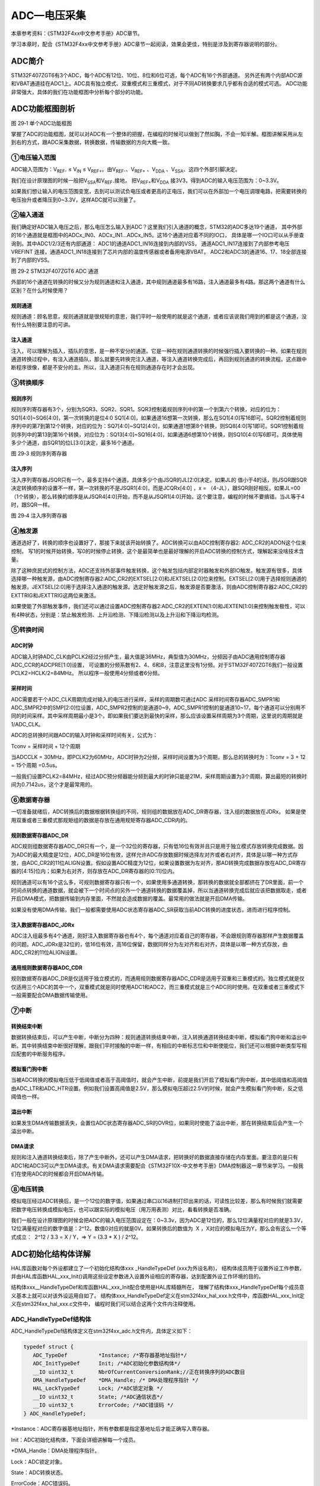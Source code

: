 ADC—电压采集
------------

本章参考资料：《STM32F4xx中文参考手册》ADC章节。

学习本章时，配合《STM32F4xx中文参考手册》ADC章节一起阅读，效果会更佳，特别是涉及到寄存器说明的部分。

ADC简介
~~~~~~~

STM32F407ZGT6有3个ADC，每个ADC有12位、10位、8位和6位可选，每个ADC有16个外部通道。
另外还有两个内部ADC源和VBAT通道挂在ADC1上。ADC具有独立模式、双重模式和三重模式，对于不同AD转换要求几乎都有合适的模式可选。
ADC功能非常强大，具体的我们在功能框图中分析每个部分的功能。

ADC功能框图剖析
~~~~~~~~~~~~~~~

.. image:: media/image2.png
   :align: center
   :alt: 图 29‑1 单个ADC功能框图
   :name: 图29_1

图 29‑1 单个ADC功能框图

掌握了ADC的功能框图，就可以对ADC有一个整体的把握，在编程的时候可以做到了然如胸，不会一知半解。框图讲解采用从左到右的方式，跟ADC采集数据，转换数据，传输数据的方向大概一致。

①电压输入范围
'''''''''''''

ADC输入范围为：V\ :sub:`REF-` ≤ V\ :sub:`IN` ≤
V\ :sub:`REF+`\ 。由V\ :sub:`REF-`\ 、V\ :sub:`REF+` 、V\ :sub:`DDA`
、V\ :sub:`SSA`\ 、这四个外部引脚决定。

我们在设计原理图的时候一般把V\ :sub:`SSA`\ 和V\ :sub:`REF-`\ 接地，
把V\ :sub:`REF+`\ 和V\ :sub:`DDA`
接3V3，得到ADC的输入电压范围为：0~3.3V。

如果我们想让输入的电压范围变宽，去到可以测试负电压或者更高的正电压，我们可以在外部加一个电压调理电路，把需要转换的电压抬升或者降压到0~3.3V，这样ADC就可以测量了。

②输入通道
'''''''''

我们确定好ADC输入电压之后，那么电压怎么输入到ADC？这里我们引入通道的概念，STM32的ADC多达19个通道，
其中外部的16个通道就是框图中的ADCx_IN0、ADCx_IN1...ADCx_IN5。这16个通道对应着不同的IO口，
具体是哪一个IO口可以从手册查询到。其中ADC1/2/3还有内部通道： ADC1的通道ADC1_IN16连接到内部的VSS，
通道ADC1_IN17连接到了内部参考电压VREFINT 连接，通道ADC1_IN18连接到了芯片内部的温度传感器或者备用电源VBAT。
ADC2和ADC3的通道16、17、18全部连接到了内部的VSS。

.. image:: media/image3.png
   :align: center
   :alt: 图 29‑2 STM32F407ZGT6 ADC 通道
   :name: 图29_2

图 29‑2 STM32F407ZGT6 ADC 通道

外部的16个通道在转换的时候又分为规则通道和注入通道，其中规则通道最多有16路，注入通道最多有4路。那这两个通道有什么区别？在什么时候使用？

规则通道
=============

规则通道：顾名思意，规则通道就是很规矩的意思，我们平时一般使用的就是这个通道，或者应该说我们用到的都是这个通道，没有什么特别要注意的可讲。

注入通道
===========

注入，可以理解为插入，插队的意思，是一种不安分的通道。它是一种在规则通道转换的时候强行插入要转换的一种。如果在规则通道转换过程中，有注入通道插队，那么就要先转换完注入通道，等注入通道转换完成后，再回到规则通道的转换流程。这点跟中断程序很像，都是不安分的主。所以，注入通道只有在规则通道存在时才会出现。

③转换顺序
'''''''''

规则序列
===========

规则序列寄存器有3个，分别为SQR3、SQR2、SQR1。SQR3控制着规则序列中的第一个到第六个转换，对应的位为：SQ1[4:0]~SQ6[4:0]，第一次转换的是位4:0
SQ1[4:0]，如果通道16想第一次转换，那么在SQ1[4:0]写16即可。SQR2控制着规则序列中的第7到第12个转换，对应的位为：SQ7[4:0]~SQ12[4:0]，如果通道1想第8个转换，则SQ8[4:0]写1即可。SQR1控制着规则序列中的第13到第16个转换，对应位为：SQ13[4:0]~SQ16[4:0]，如果通道6想第10个转换，则SQ10[4:0]写6即可。具体使用多少个通道，由SQR1的位L[3:0]决定，最多16个通道。

.. image:: media/image4.png
   :align: center
   :alt: 图 29‑3 规则序列寄存器
   :name: 图29_3

图 29‑3 规则序列寄存器

注入序列
===========

注入序列寄存器JSQR只有一个，最多支持4个通道，具体多少个由JSQR的JL[2:0]决定。如果JL的
值小于4的话，则JSQR跟SQR决定转换顺序的设置不一样，第一次转换的不是JSQR1[4:0]，而是JCQRx[4:0]
，x =
（4-JL），跟SQR刚好相反。如果JL=00（1个转换），那么转换的顺序是从JSQR4[4:0]开始，而不是从JSQR1[4:0]开始，这个要注意，编程的时候不要搞错。当JL等于4时，跟SQR一样。

.. image:: media/image5.png
   :align: center
   :alt: 图 29‑4 注入序列寄存器
   :name: 图29_4

图 29‑4 注入序列寄存器

④触发源
'''''''

通道选好了，转换的顺序也设置好了，那接下来就该开始转换了。ADC转换可以由ADC控制寄存器2: ADC_CR2的ADON这个位来控制，
写1的时候开始转换，写0的时候停止转换，这个是最简单也是最好理解的开启ADC转换的控制方式，理解起来没啥技术含量。

除了这种庶民式的控制方法，ADC还支持外部事件触发转换，这个触发包括内部定时器触发和外部IO触发。触发源有很多，具体选择哪一种触发源，由ADC控制寄存器2:ADC_CR2的EXTSEL[2:0]和JEXTSEL[2:0]位来控制。EXTSEL[2:0]用于选择规则通道的触发源，JEXTSEL[2:0]用于选择注入通道的触发源。选定好触发源之后，触发源是否要激活，则由ADC控制寄存器2:ADC_CR2的EXTTRIG和JEXTTRIG这两位来激活。

如果使能了外部触发事件，我们还可以通过设置ADC控制寄存器2:ADC_CR2的EXTEN[1:0]和JEXTEN[1:0]来控制触发极性，可以有4种状态，分别是：禁止触发检测、上升沿检测、下降沿检测以及上升沿和下降沿均检测。

⑤转换时间
'''''''''

ADC时钟
=========

ADC输入时钟ADC_CLK由PCLK2经过分频产生，最大值是36MHz，典型值为30MHz，分频因子由ADC通用控制寄存器ADC_CCR的ADCPRE[1:0]设置，
可设置的分频系数有2、4、6和8，注意这里没有1分频。对于STM32F407ZGT6我们一般设置PCLK2=HCLK/2=84MHz。
所以程序一般使用4分频或者6分频。

采样时间
==========

ADC需要若干个ADC_CLK周期完成对输入的电压进行采样，采样的周期数可通过ADC
采样时间寄存器ADC_SMPR1和ADC_SMPR2中的SMP[2:0]位设置，ADC_SMPR2控制的是通道0~9，ADC_SMPR1控制的是通道10~17。每个通道可以分别用不同的时间采样。其中采样周期最小是3个，即如果我们要达到最快的采样，那么应该设置采样周期为3个周期，这里说的周期就是1/ADC_CLK。

ADC的总转换时间跟ADC的输入时钟和采样时间有关，公式为：

Tconv = 采样时间 + 12个周期

当ADCCLK =
30MHz，即PCLK2为60MHz，ADC时钟为2分频，采样时间设置为3个周期，那么总的转换时为：Tconv
= 3 + 12 = 15个周期 =0.5us。

一般我们设置PCLK2=84MHz，经过ADC预分频器能分频到最大的时钟只能是21M，采样周期设置为3个周期，算出最短的转换时间为0.7142us，这个才是最常用的。

⑥数据寄存器
'''''''''''

一切准备就绪后，ADC转换后的数据根据转换组的不同，规则组的数据放在ADC_DR寄存器，注入组的数据放在JDRx。
如果是使用双重或者三重模式那规矩组的数据是存放在通用规矩寄存器ADC_CDR内的。

规则数据寄存器ADC_DR
======================

ADC规则组数据寄存器ADC_DR只有一个，是一个32位的寄存器，只有低16位有效并且只是用于独立模式存放转换完成数据。因为ADC的最大精度是12位，ADC_DR是16位有效，这样允许ADC存放数据时候选择左对齐或者右对齐，具体是以哪一种方式存放，由ADC_CR2的11位ALIGN设置。假如设置ADC精度为12位，如果设置数据为左对齐，那AD转换完成数据存放在ADC_DR寄存器的[4:15]位内；如果为右对齐，则存放在ADC_DR寄存器的[0:11]位内。

规则通道可以有16个这么多，可规则数据寄存器只有一个，如果使用多通道转换，那转换的数据就全部都挤在了DR里面，前一个时间点转换的通道数据，就会被下一个时间点的另外一个通道转换的数据覆盖掉，所以当通道转换完成后就应该把数据取走，或者开启DMA模式，把数据传输到内存里面，不然就会造成数据的覆盖。最常用的做法就是开启DMA传输。

如果没有使用DMA传输，我们一般都需要使用ADC状态寄存器ADC_SR获取当前ADC转换的进度状态，进而进行程序控制。

注入数据寄存器ADC_JDRx
======================

ADC注入组最多有4个通道，刚好注入数据寄存器也有4个，每个通道对应着自己的寄存器，不会跟规则寄存器那样产生数据覆盖的问题。ADC_JDRx是32位的，低16位有效，高16位保留，数据同样分为左对齐和右对齐，具体是以哪一种方式存放，由ADC_CR2的11位ALIGN设置。

通用规则数据寄存器ADC_CDR
=========================

规则数据寄存器ADC_DR是仅适用于独立模式的，而通用规则数据寄存器ADC_CDR是适用于双重和三重模式的。独立模式就是仅仅适用三个ADC的其中一个，双重模式就是同时使用ADC1和ADC2，而三重模式就是三个ADC同时使用。在双重或者三重模式下一般需要配合DMA数据传输使用。

⑦中断
'''''

转换结束中断
======================

数据转换结束后，可以产生中断，中断分为四种：规则通道转换结束中断，注入转换通道转换结束中断，模拟看门狗中断和溢出中断。其中转换结束中断很好理解，跟我们平时接触的中断一样，有相应的中断标志位和中断使能位，我们还可以根据中断类型写相应配套的中断服务程序。

模拟看门狗中断
===================

当被ADC转换的模拟电压低于低阈值或者高于高阈值时，就会产生中断，前提是我们开启了模拟看门狗中断，其中低阈值和高阈值由ADC_LTR和ADC_HTR设置。例如我们设置高阈值是2.5V，那么模拟电压超过2.5V的时候，就会产生模拟看门狗中断，反之低阈值也一样。

溢出中断
===================

如果发生DMA传输数据丢失，会置位ADC状态寄存器ADC_SR的OVR位，如果同时使能了溢出中断，那在转换结束后会产生一个溢出中断。

DMA请求
===================

规则和注入通道转换结束后，除了产生中断外，还可以产生DMA请求，把转换好的数据直接存储在内存里面。要注意的是只有ADC1和ADC3可以产生DMA请求。有关DMA请求需要配合《STM32F10X-中文参考手册》DMA控制器这一章节来学习。一般我们在使用ADC的时候都会开启DMA传输。

⑧电压转换
'''''''''

模拟电压经过ADC转换后，是一个12位的数字值，如果通过串口以16进制打印出来的话，可读性比较差，那么有时候我们就需要把数字电压转换成模拟电压，也可以跟实际的模拟电压（用万用表测）对比，看看转换是否准确。

我们一般在设计原理图的时候会把ADC的输入电压范围设定在：0~3.3v，因为ADC是12位的，那么12位满量程对应的就是3.3V，12位满量程对应的数字值是：2^12。数值0对应的就是0V。如果转换后的数值为  X
，X对应的模拟电压为Y，那么会有这么一个等式成立：  2^12 / 3.3 = X / Y，=>
Y = (3.3 \* X ) / 2^12。

ADC初始化结构体详解
~~~~~~~~~~~~~~~~~~~

HAL库函数对每个外设都建立了一个初始化结构体xxx _HandleTypeDef (xxx为外设名称)，
结构体成员用于设置外设工作参数，并由HAL库函数HAL_xxx_Init()调用这些设定参数进入设置外设相应的寄存器，达到配置外设工作环境的目的。

结构体xxx__HandleTypeDef和库函数HAL_xxx_Init配合使用是HAL库精髓所在，
理解了结构体xxx_HandleTypeDef每个成员意义基本上就可以对该外设运用自如了。
结构体xxx_HandleTypeDef定义在stm32f4xx_hal_xxx.h文件中，库函数HAL_xxx_Init定义在stm32f4xx_hal_xxx.c文件中，
编程时我们可以结合这两个文件内注释使用。

ADC_HandleTypeDef结构体
''''''''''''''''''''''''

ADC_HandleTypeDef结构体定义在stm32f4xx_adc.h文件内，具体定义如下：

.. code-block:: c

   typedef struct {
      ADC_TypeDef          *Instance; /*寄存器基地址指针*/
      ADC_InitTypeDef      Init; /*ADC初始化参数结构体*/
      __IO uint32_t        NbrOfCurrentConversionRank;//正在转换序列的ADC数目
      DMA_HandleTypeDef    *DMA_Handle; /* DMA处理程序指针 */
      HAL_LockTypeDef      Lock; /*ADC锁定对象 */
      __IO uint32_t        State; /*ADC通信状态*/
      __IO uint32_t        ErrorCode; /*ADC错误码 */
   } ADC_HandleTypeDef;

\*Instance：ADC寄存器基地址指针，所有参数都是指定基地址后才能正确写入寄存器。

Init：ADC初始化结构体，下面会详细讲解每一个成员。

\*DMA_Handle：DMA处理程序指针。

Lock：ADC锁定对象。

State：ADC转换状态。

ErrorCode：ADC错误码。

ADC_InitTypeDef结构体
''''''''''''''''''''''''

ADC_InitTypeDef初始化结构体被ADC_HandleTypeDef结构体引用。

ADC_InitTypeDef结构体定义在stm32f4xx_hal_adc.h文件内，具体定义如下：

.. code-block:: c

   typedef struct {
      uint32_t ClockPrescaler;        /*ADC时钟分频系数 */
      uint32_t Resolution;            /*ADC分辨率选择 */
      uint32_t DataAlign;             /*输出数据对齐方式 */
      uint32_t ScanConvMode;          /*扫描转换模式 */
      uint32_t EOCSelection;          /*转换结束标志使用轮询或者中断*/
      uint32_t ContinuousConvMode;    /*连续转换模式 */
      uint32_t NbrOfConversion;       /*规格转换序列数目 */
      uint32_t DiscontinuousConvMode; /*不连续采样模式 */
      uint32_t NbrOfDiscConversion;   /*不连续采样通道 */
      uint32_t ExternalTrigConv;      /*外部事件触发选择 */
      uint32_t ExternalTrigConvEdge;  /*外部事件触发极性 */
      uint32_t DMAContinuousRequests; /*DMA连续请求转换 */
   } ADC_InitTypeDef;

ADC_Prescaler：ADC时钟分频系数选择，ADC时钟是有PCLK2分频而来，分频系数决定ADC时钟频率，可选的分频系数为2、4、6和8。ADC最大时钟配置为36MHz。

ADC_Resolution：配置ADC的分辨率，可选的分辨率有12位、10位、8位和6位。分辨率越高，AD转换数据精度越高，转换时间也越长；分辨率越低，AD转换数据精度越低，转换时间也越短。

ADC_DataAlign：转换结果数据对齐模式，可选右对齐ADC_DataAlign_Right或者左对齐ADC_DataAlign_Left。一般我们选择右对齐模式。

ScanConvMode：可选参数为ENABLE和DISABLE，配置是否使用扫描。如果是单通道AD转换使用DISABLE，如果是多通道AD转换使用ENABLE。

EOCSelection：可选参数为ENABLE和DISABLE，指定通过轮询和中断来使用EOC（转换结束）标志进行转换。

ContinuousConvMode：可选参数为ENABLE和DISABLE，配置是启动自动连续转换还是单次转换。使用ENABLE配置为使能自动连续转换；使用DISABLE配置为单次转换，转换一次后停止需要手动控制才重新启动转换。

NbrOfConversion：AD规则转换通道数目。

DiscontinuousConvMode：不连续采样模式。一般为禁止模式。

NbrOfDiscConversion：ADC不连续转换通道数目。

ExternalTrigConv：外部触发选择，图29_1_ 中列举了很多外部触发条件，可根据项目需求配置触发来源。实际上，我们一般使用软件自动触发。

ExternalTrigConvEdge：外部触发极性选择，如果使用外部触发，可以选择触发的极性，可选有禁止触发检测、上升沿触发检测、下降沿触发检测以及上升沿和下降沿均可触发检测。

DMAContinuousRequests：DMA请求连续转换，开启DMA传输时用到。

ADC_ChannelConfTypeDef结构体
'''''''''''''''''''''''''''''

ADC_ChannelConfTypeDef结构体定义在stm32f4xx_adc.h文件内，具体定义如下：

.. code-block:: c

   typedef struct {
         uint32_t  	Channel;       	/*ADC转换通道*/
      uint32_t		Rank;		/*ADC序列数目*/
      uint32_t		SamplingTime;    /*ADC采样时间*/
      uint32_t		Offset; 		/*预留未用到，设为0即可*/
   } ADC_HandleTypeDef;

Channel：ADC转换通道。

Rank：ADC序列数目

SamplingTime：ADC采样时间。

独立模式单通道采集实验
~~~~~~~~~~~~~~~~~~~~~~

STM32的ADC功能繁多，我们设计三个实验尽量完整的展示ADC的功能。首先是比较基础实用的单通道采集，实现开发板上电位器电压的采集，并通过串口打印至PC端串口调试助手。单通道采集适用AD转换完成中断，在中断服务函数中读取数据，不使用DMA传输，在多通道采集时才使用DMA传输。

硬件设计
'''''''''''''''

开发板板载一个贴片滑动变阻器，电路设计见 图29_5_。

.. image:: media/image6.png
   :align: center
   :alt: 图 29‑5 开发板电位器部分原理图
   :name: 图29_5

图 29‑5 开发板电位器部分原理图

贴片滑动变阻器的动触点通过连接至STM32芯片的ADC通道引脚。当我们旋转滑动变阻器调节旋钮时，其动触点电压也会随之改变，电压变化范围为0~3.3V，亦是开发板默认的ADC电压采集范围。

软件设计
'''''''''''''

这里只讲解核心的部分代码，有些变量的设置，头文件的包含等并没有涉及到，完整的代码请参考本章配套的工程。

我们编写两个ADC驱动文件，bsp_adc.h 和
bsp_adc.c，用来存放ADC所用IO引脚的初始化函数以及ADC配置相关函数。

编程要点
===============

1) 初始ADC用到的GPIO；

2) 设置ADC的工作参数并初始化；

3) 设置ADC工作时钟；

4) 设置ADC转换通道顺序及采样时间；

5) 配置使能ADC转换完成中断，在中断内读取转换完数据；

6) 使能ADC；

7) 使能软件触发ADC转换。

ADC转换结果数据使用中断方式读取，这里没有使用DMA进行数据传输。

代码分析
===========

ADC宏定义
....................

代码清单 29‑1 ADC宏定义

.. code-block:: c

   //ADC GPIO 宏定义
   #define RHEOSTAT_ADC_GPIO_PORT              GPIOB
   #define RHEOSTAT_ADC_GPIO_PIN               GPIO_PIN_0
   #define RHEOSTAT_ADC_GPIO_CLK_ENABLE()      __GPIOB_CLK_ENABLE()
   //ADC 序号宏定义
   #define RHEOSTAT_ADC                        ADC1
   #define RHEOSTAT_ADC_CLK_ENABLE()           __ADC1_CLK_ENABLE()
   #define RHEOSTAT_ADC_CHANNEL                ADC_CHANNEL_8
   //ADC DR寄存器宏定义，ADC转换后的数字值则存放在这里
   #define RHEOSTAT_ADC_DR_ADDR                ((uint32_t)ADC1+0x4c)

使用宏定义引脚信息方便硬件电路改动时程序移植。

ADC GPIO初始化函数
.....................

.. code-block:: c
   :caption: 代码清单 29‑2 ADC GPIO初始化
   :name: 代码清单29_2

   static void Rheostat_ADC_GPIO_Config(void)
   {
      GPIO_InitTypeDef GPIO_InitStructure;
      // 使能 GPIO 时钟
      RHEOSTAT_ADC_GPIO_CLK_ENABLE();
      // 配置 IO
      GPIO_InitStructure.Pin = RHEOSTAT_ADC_GPIO_PIN;
      GPIO_InitStructure.Mode = GPIO_MODE_ANALOG;
      GPIO_InitStructure.Pull = GPIO_NOPULL ; //不上拉不下拉
      HAL_GPIO_Init(RHEOSTAT_ADC_GPIO_PORT, &GPIO_InitStructure);
   }

使用到GPIO时候都必须开启对应的GPIO时钟，GPIO用于AD转换功能必须配置为模拟输入模式。

配置ADC工作模式
.................

.. code-block:: c
   :caption: 代码清单 29‑3 ADC工作模式配置
   :name: 代码清单29_3

   static void Rheostat_ADC_Mode_Config(void)
   {
      // 开启ADC时钟
      RHEOSTAT_ADC_CLK_ENABLE();
      // -------------------ADC Init 结构体 参数 初始化-----------------------
      // ADC1
      ADC_Handle.Instance = RHEOSTAT_ADC;
      // 时钟为fpclk 4分频
      ADC_Handle.Init.ClockPrescaler = ADC_CLOCKPRESCALER_PCLK_DIV4;
      // ADC 分辨率
      ADC_Handle.Init.Resolution = ADC_RESOLUTION_12B;
      // 禁止扫描模式，多通道采集才需要
      ADC_Handle.Init.ScanConvMode = DISABLE;
      // 连续转换
      ADC_Handle.Init.ContinuousConvMode = ENABLE;
      // 非连续转换
      ADC_Handle.Init.DiscontinuousConvMode = DISABLE;
      // 非连续转换个数
      ADC_Handle.Init.NbrOfDiscConversion   = 0;
      //禁止外部边沿触发
      ADC_Handle.Init.ExternalTrigConvEdge = ADC_EXTERNALTRIGCONVEDGE_NONE;
      //使用软件触发，外部触发不用配置，注释掉即可
      //ADC_Handle.Init.ExternalTrigConv      = ADC_EXTERNALTRIGCONV_T1_CC1;
      //数据右对齐
      ADC_Handle.Init.DataAlign = ADC_DATAALIGN_RIGHT;
      //转换通道 1个
      ADC_Handle.Init.NbrOfConversion = 1;
      //使能连续转换请求
      ADC_Handle.Init.DMAContinuousRequests = ENABLE;
      //转换完成标志
      ADC_Handle.Init.EOCSelection          = DISABLE;
      // 初始化ADC
      HAL_ADC_Init(&ADC_Handle);
      //-------------------------------------------------------------------
      ADC_Config.Channel      = RHEOSTAT_ADC_CHANNEL;
      ADC_Config.Rank         = 1;
      // 采样时间间隔
      ADC_Config.SamplingTime = ADC_SAMPLETIME_56CYCLES;
      ADC_Config.Offset       = 0;
      // 配置 ADC 通道转换顺序为1，第一个转换，采样时间为3个时钟周期
      HAL_ADC_ConfigChannel(&ADC_Handle, &ADC_Config);
      HAL_ADC_Start_IT(&ADC_Handle);
   }

首先，使用ADC_HandleTypeDef和ADC_ChannelConfTypeDef结构体分别定义一个ADC初始化和ADC通道配置变量，这两个结构体我们之前已经有详细讲解。

我们调用RHEOSTAT_ADC_CLK_ENABLE()开启ADC时钟。

接下来我们使用ADC_HandleTypeDef结构体变量ADC_Handle来配置ADC的寄存器基地址指针、分频系数为4、ADC1为12位分辨率、单通道采集不需要扫描、启动连续转换、使用内部软件触发无需外部触发事件、使用右对齐数据格式、转换通道为1，并调用HAL_ADC_Init函数完成ADC1工作环境配置。

使用ADC_ChannelConfTypeDef结构体变量ADC_Config来配置ADC的通道、转换顺序，可选为1到16；采样周期选择，采样周期越短，ADC转换数据输出周期就越短但数据精度也越低，采样周期越长，ADC转换数据输出周期就越长同时数据精度越高。PC3对应ADC通道ADC_Channel_13，这里我们选择ADC_SampleTime_56Cycles即56周期的采样时间，调用HAL_ADC_ConfigChannel函数完成ADC1的配置。

利用ADC转换完成中断可以非常方便的保证我们读取到的数据是转换完成后的数据而不用担心该数据可能是ADC正在转换时“不稳定”的数据。我们使用HAL_ADC_Start_IT函数使能ADC转换完成中断，并在中断服务函数中读取转换结果数据。

ADC中断配置
.................

.. code-block:: c
   :caption: 代码清单 29‑4 ADC中断配置
   :name: 代码清单29_4

   // 配置中断优先级
   static void Rheostat_ADC_NVIC_Config(void)
   {
      HAL_NVIC_SetPriority(Rheostat_ADC_IRQ, 0, 0);
      HAL_NVIC_EnableIRQ(Rheostat_ADC_IRQ);
   }

在Rheostat_ADC_NVIC_Config函数中我们配置了ADC转换完成中断的优先级分组和优先级配置。

ADC中断服务函数
.................

.. code-block:: c
   :caption: 代码清单 29‑5 ADC中断服务函数
   :name: 代码清单29_5

   void ADC_IRQHandler(void)
   {
      HAL_ADC_IRQHandler(&ADC_Handle);
   }
   /**
   * @brief  转换完成中断回调函数（非阻塞模式）
   * @param  AdcHandle : ADC句柄
   * @retval 无
   */
   void HAL_ADC_ConvCpltCallback(ADC_HandleTypeDef* AdcHandle)
   {
      /* 获取结果 */
      ADC_ConvertedValue = HAL_ADC_GetValue(AdcHandle);
   }

中断服务函数一般定义在stm32f4xx_it.c文件内，HAL_ADC_IRQHandler是HAL中自带的一个中断服务函数，他处理过程中会指向一个回调函数给我们去添加用户代码，这里我们使用HAL_ADC_ConvCpltCallback转换完成中断，在ADC转换完成后就会进入中断服务函数，在进入回调函数，我们在回调函数内直接读取ADC转换结果保存在变量ADC_ConvertedValue(在main.c中定义)中。

ADC_GetConversionValue函数是获取ADC转换结果值的库函数，只有一个形参为ADC句柄，该函数还返回一个16位的ADC转换结果值。

主函数
..........

.. code-block:: c
   :caption: 代码清单 29‑6 主函数
   :name: 代码清单29_6

   /**
   * @brief  主函数
   * @param  无
   * @retval 无
   */
   int main(void)
   {
      /* 配置系统时钟为180 MHz */
      SystemClock_Config();
      /* 初始化USART1 配置模式为 115200 8-N-1 */
      UARTx_Config();
      Rheostat_Init();
      while (1) {
         ADC_Vol =(float)ADC_ConvertedValue/4096*(float)3.3;//读取转换的AD值
         printf("\r\n The current AD value = 0x%04X \r\n", ADC_ConvertedValue);
         printf("\r\n The current AD value = %f V \r\n",ADC_Vol);
         Delay(0x8fffff);
   }

主函数先调用USARTx_Config函数配置调试串口相关参数，函数定义在bsp_debug_usart.c文件中。

接下来调用Rheostat _Init函数进行ADC初始化配置并启动ADC。Rheostat
_Init函数是定义在bsp_adc.c文件中，它只是简单的分别调用Rheostat_ADC_GPIO_Config
()、Rheostat_ADC_Mode_Config ()和Rheostat_ADC_NVIC_Config()。

Delay函数只是一个简单的延时函数。

在ADC中断服务函数中我们把AD转换结果保存在变量ADC_ConvertedValue中，根据我们之前的分析可以非常清楚的计算出对应的电位器动触点的电压值。

最后就是把相关数据打印至串口调试助手.

下载验证
=============

用USB线连接开发板的“USB转串口”接口跟电脑，在电脑端打开串口调试助手，把编译好的程序下载到开发板。在串口调试助手可看到不断有数据从开发板传输过来，此时我们旋转电位器改变其电阻值，那么对应的数据也会有变化。

独立模式多通道采集实验
~~~~~~~~~~~~~~~~~~~~~~

硬件设计
'''''''''''

开发板已通过排针接口把部分ADC通道引脚引出，我们可以根据需要选择使用。
实际使用时候必须注意保存ADC引脚是单独使用的，不可能与其他模块电路共用同一引脚。

软件设计
'''''''''''

这里只讲解核心的部分代码，有些变量的设置，头文件的包含等并没有涉及到，完整的代码请参考本章配套的工程。

跟单通道例程一样，我们编写两个ADC驱动文件，bsp_adc.h 和 bsp_adc.c，用来存放ADC所用IO引脚的初始化函数以及ADC配置相关函数，
实际上这两个文件跟单通道实验的文件是非常相似的。

编程要点
============

1)初始化配置ADC目标引脚为模拟输入模式；

2)使能ADC时钟和DMA时钟；

3)配置DMA从ADC规矩数据寄存器传输数据到我们指定的存储区；

4)配置通用ADC为独立模式，采样4分频；

5)设置ADC为12位分辨率，启动扫描，连续转换，不需要外部触发；

6)设置ADC转换通道顺序及采样时间；

7)使能DMA请求，DMA在AD转换完自动传输数据到指定的存储区；

8)启动ADC转换；

9)使能软件触发ADC转换。

ADC转换结果数据使用DMA方式传输至指定的存储区，这样取代单通道实验使用中断服务的读取方法。实际上，多通道ADC采集一般使用DMA数据传输方式更加高效方便。

代码分析
=============

.. _adc宏定义-1:

ADC宏定义
...............

.. code-block:: c
   :caption: 代码清单 29‑7 多通道ADC相关宏定义
   :name: 代码清单29_7

   #define RHEOSTAT_NOFCHANEL      3

   /*=====================通道1 IO======================*/
   // PC3 通过调帽接电位器
   // ADC IO宏定义
   #define RHEOSTAT_ADC_GPIO_PORT1             GPIOB
   #define RHEOSTAT_ADC_GPIO_PIN1              GPIO_PIN_0
   #define RHEOSTAT_ADC_GPIO_CLK1_ENABLE()     __GPIOB_CLK_ENABLE()
   #define RHEOSTAT_ADC_CHANNEL1               ADC_CHANNEL_8
   /*=====================通道2 IO ======================*/
   // PA4 通过调帽接光敏电阻
   // ADC IO宏定义
   #define RHEOSTAT_ADC_GPIO_PORT2             GPIOB
   #define RHEOSTAT_ADC_GPIO_PIN2              GPIO_PIN_1
   #define RHEOSTAT_ADC_GPIO_CLK2_ENABLE()     __GPIOB_CLK_ENABLE()
   #define RHEOSTAT_ADC_CHANNEL2               ADC_CHANNEL_9
   /*=====================通道3 IO ======================*/
   // PA6 悬空，可用杜邦线接3V3或者GND来实验
   // ADC IO宏定义
   #define RHEOSTAT_ADC_GPIO_PORT3             GPIOA
   #define RHEOSTAT_ADC_GPIO_PIN3              GPIO_PIN_6
   #define RHEOSTAT_ADC_GPIO_CLK3_ENABLE()     __GPIOA_CLK_ENABLE()
   #define RHEOSTAT_ADC_CHANNEL3               ADC_CHANNEL_6

   // ADC 序号宏定义
   #define RHEOSTAT_ADC                        ADC1
   #define RHEOSTAT_ADC_CLK_ENABLE()           __ADC1_CLK_ENABLE()

   // ADC DR寄存器宏定义，ADC转换后的数字值则存放在这里
   #define RHEOSTAT_ADC_DR_ADDR                ((uint32_t)ADC1+0x4c)

   // ADC DMA 通道宏定义，这里我们使用DMA传输
   #define RHEOSTAT_ADC_DMA_CLK_ENABLE()       __DMA2_CLK_ENABLE()
   #define RHEOSTAT_ADC_DMA_CHANNEL            DMA_CHANNEL_0
   #define RHEOSTAT_ADC_DMA_STREAM             DMA2_Stream0

定义多个通道进行多通道ADC实验，并且定义DMA相关配置。

ADC GPIO初始化函数
..............................

.. code-block:: c
   :caption: 代码清单 29‑8 ADC GPIO初始化
   :name: 代码清单29_8

   static void Rheostat_ADC_GPIO_Config(void)
   {
      GPIO_InitTypeDef GPIO_InitStructure;
      /*=====================通道1======================*/
      // 使能 GPIO 时钟
      RHEOSTAT_ADC_GPIO_CLK1_ENABLE();
      // 配置 IO
      GPIO_InitStructure.Pin = RHEOSTAT_ADC_GPIO_PIN1;
      GPIO_InitStructure.Mode = GPIO_MODE_ANALOG;
      GPIO_InitStructure.Pull = GPIO_NOPULL ; //不上拉不下拉
      HAL_GPIO_Init(RHEOSTAT_ADC_GPIO_PORT1, &GPIO_InitStructure);
      /*=====================通道2======================*/
      // 使能 GPIO 时钟
      RHEOSTAT_ADC_GPIO_CLK2_ENABLE();
      // 配置 IO
      GPIO_InitStructure.Pin = RHEOSTAT_ADC_GPIO_PIN2;
      GPIO_InitStructure.Mode = GPIO_MODE_ANALOG;
      GPIO_InitStructure.Pull = GPIO_NOPULL ; //不上拉不下拉
      HAL_GPIO_Init(RHEOSTAT_ADC_GPIO_PORT2, &GPIO_InitStructure);
      /*=====================通道3======================*/
      // 使能 GPIO 时钟
      RHEOSTAT_ADC_GPIO_CLK3_ENABLE();
      // 配置 IO
      GPIO_InitStructure.Pin = RHEOSTAT_ADC_GPIO_PIN3;
      GPIO_InitStructure.Mode = GPIO_MODE_ANALOG;
      GPIO_InitStructure.Pull = GPIO_NOPULL ; //不上拉不下拉
      HAL_GPIO_Init(RHEOSTAT_ADC_GPIO_PORT3, &GPIO_InitStructure);
   }

使用到GPIO时候都必须开启对应的GPIO时钟，GPIO用于AD转换功能必须配置为模拟输入模式。

配置ADC工作模式
.................

.. code-block:: c
   :caption: 代码清单 29‑9 ADC工作模式配置
   :name: 代码清单29_9

   static void Rheostat_ADC_Mode_Config(void)
   {
      // ------------------DMA Init 结构体参数 初始化-------------------------
      // ADC1使用DMA2，数据流0，通道0，这个是手册固定死的
      // 开启DMA时钟
      RHEOSTAT_ADC_DMA_CLK_ENABLE();
      // 数据传输通道
      DMA_Init_Handle.Instance = RHEOSTAT_ADC_DMA_STREAM;
      // 数据传输方向为外设到存储器
      DMA_Init_Handle.Init.Direction = DMA_PERIPH_TO_MEMORY;
      // 外设寄存器只有一个，地址不用递增
      DMA_Init_Handle.Init.PeriphInc = DMA_PINC_DISABLE;
      // 存储器地址固定
      DMA_Init_Handle.Init.MemInc = DMA_MINC_ENABLE;
      // // 外设数据大小为半字，即两个字节
      DMA_Init_Handle.Init.PeriphDataAlignment = DMA_PDATAALIGN_HALFWORD;
      //  存储器数据大小也为半字，跟外设数据大小相同
      DMA_Init_Handle.Init.MemDataAlignment = DMA_MDATAALIGN_HALFWORD;
      // 循环传输模式
      DMA_Init_Handle.Init.Mode = DMA_CIRCULAR;
      // DMA 传输通道优先级为高，当使用一个DMA通道时，优先级设置不影响
      DMA_Init_Handle.Init.Priority = DMA_PRIORITY_HIGH;
      // 禁止DMA FIFO ，使用直连模式
      DMA_Init_Handle.Init.FIFOMode = DMA_FIFOMODE_DISABLE;
      // FIFO 大小，FIFO模式禁止时，这个不用配置
      DMA_Init_Handle.Init.FIFOThreshold = DMA_FIFO_THRESHOLD_HALFFULL;
      DMA_Init_Handle.Init.MemBurst = DMA_MBURST_SINGLE;
      DMA_Init_Handle.Init.PeriphBurst = DMA_PBURST_SINGLE;
      // 选择 DMA 通道，通道存在于流中
      DMA_Init_Handle.Init.Channel = RHEOSTAT_ADC_DMA_CHANNEL;
      //初始化DMA流，流相当于一个大的管道，管道里面有很多通道
      HAL_DMA_Init(&DMA_Init_Handle);
      HAL_DMA_Start (&DMA_Init_Handle,RHEOSTAT_ADC_DR_ADDR,
      (uint32_t)&ADC_ConvertedValue,RHEOSTAT_NOFCHANEL);
      // 开启ADC时钟
      RHEOSTAT_ADC_CLK_ENABLE();
      // -------------------ADC Init 结构体 参数 初始化-----------------------
      // ADC1
      ADC_Handle.Instance = RHEOSTAT_ADC;
      // 时钟为fpclk 4分频
      ADC_Handle.Init.ClockPrescaler = ADC_CLOCKPRESCALER_PCLK_DIV4;
      // ADC 分辨率
      ADC_Handle.Init.Resolution = ADC_RESOLUTION_12B;
      // 扫描模式，多通道采集才需要
      ADC_Handle.Init.ScanConvMode = ENABLE;
      // 连续转换
      ADC_Handle.Init.ContinuousConvMode = ENABLE;
      // 非连续转换
      ADC_Handle.Init.DiscontinuousConvMode = DISABLE;
      // 非连续转换个数
      ADC_Handle.Init.NbrOfDiscConversion   = 0;
      //禁止外部边沿触发
      ADC_Handle.Init.ExternalTrigConvEdge = ADC_EXTERNALTRIGCONVEDGE_NONE;
      //使用软件触发，外部触发不用配置，注释掉即可
      //ADC_Handle.Init.ExternalTrigConv      = ADC_EXTERNALTRIGCONV_T1_CC1;
      //数据右对齐
      ADC_Handle.Init.DataAlign = ADC_DATAALIGN_RIGHT;
      //转换通道个数
      ADC_Handle.Init.NbrOfConversion = RHEOSTAT_NOFCHANEL;
      //使能连续转换请求
      ADC_Handle.Init.DMAContinuousRequests = ENABLE;
      //转换完成标志
      ADC_Handle.Init.EOCSelection          = DISABLE;
      // 初始化ADC
      HAL_ADC_Init(&ADC_Handle);
      //-------------------------------------------------------------------
      // 配置 ADC 通道1转换顺序为1，第一个转换，采样时间为3个时钟周期
      ADC_Config.Channel      = RHEOSTAT_ADC_CHANNEL1;
      ADC_Config.Rank         = 1;
      ADC_Config.SamplingTime = ADC_SAMPLETIME_3CYCLES;// 采样时间间隔
      ADC_Config.Offset       = 0;
      HAL_ADC_ConfigChannel(&ADC_Handle, &ADC_Config);
      // 配置 ADC 通道2转换顺序为2，第二个转换，采样时间为3个时钟周期
      ADC_Config.Channel      = RHEOSTAT_ADC_CHANNEL2;
      ADC_Config.Rank         = 2;
      ADC_Config.SamplingTime = ADC_SAMPLETIME_3CYCLES; // 采样时间间隔
      ADC_Config.Offset       = 0;
      HAL_ADC_ConfigChannel(&ADC_Handle, &ADC_Config);
      // 配置 ADC 通道3转换顺序为3，第三个转换，采样时间为3个时钟周期
      ADC_Config.Channel      = RHEOSTAT_ADC_CHANNEL3;
      ADC_Config.Rank         = 3;
      ADC_Config.SamplingTime = ADC_SAMPLETIME_3CYCLES;// 采样时间间隔
      ADC_Config.Offset       = 0;
      HAL_ADC_ConfigChannel(&ADC_Handle, &ADC_Config);
      HAL_ADC_Start_DMA(&ADC_Handle, (uint32_t*)&ADC_ConvertedValue,1);
   }

首先，我们使用了DMA_HandleTypeDef定义了一个DMA初始化类型变量，该结构体内容我们在DMA篇已经做了非常详细的讲解；另外还使用ADC_HandleTypeDef和ADC_ChannelConfTypeDef结构体分别定义一个ADC初始化和ADC通道配置变量，这两个结构体我们之前已经有详细讲解。

调用RHEOSTAT_ADC_DMA_CLK_ENABLE()和RHEOSTAT_ADC_CLK_ENABLE()函数开启ADC时钟以及开启DMA时钟。

我们需要对DMA进行必要的配置。首先设置外设基地址就是ADC的规则数据寄存器地址；存储器的地址就是我们指定的数据存储区空间，ADC_ConvertedValue是我们定义的一个全局数组名，它是一个无符号16位含有4个元素的整数数组；ADC规则转换对应只有一个数据寄存器所以地址不能递增，而我们定义的存储区是专门用来存放不同通道数据的，所以需要自动地址递增。ADC的规则数据寄存器只有低16位有效，实际存放的数据只有12位而已，所以设置数据大小为半字大小。ADC配置为连续转换模式DMA也设置为循环传输模式。设置好DMA相关参数后就使用HAL_DMA_Init函数初始化。

接下来我们使用ADC_HandleTypeDef和ADC_ChannelConfTypeDef来配置ADC为独立模式、分频系数为4、不需要设置DMA模式、20个周期的采样延迟，并调用HAL_ADC_ConfigChannel函数完成ADC通道的配置。

我们使用ADC_InitTypeDef结构体变量ADC_InitStructure来配置ADC1为12位分辨率、使能扫描模式、启动连续转换、使用内部软件触发无需外部触发事件、使用右对齐数据格式、转换通道为4，并调用ADC_Init函数完成ADC3工作环境配置。

ADC_ChannelConfTypeDef函数用来绑定ADC通道转换顺序和采样时间。分别绑定四个ADC通道引脚并设置相应的转换顺序，控制是否使能ADC的DMA请求，如果使能请求，并调用HAL_ADC_Start_DMA函数控制ADC转换启动。在ADC转换完成后就请求DMA实现数据传输。

主函数
............

.. code-block:: c
   :caption: 代码清单 29‑10 主函数
   :name: 代码清单29_10

   int main(void)
   {
      /* 配置系统时钟为168 MHz */
      SystemClock_Config();
      /* 初始化USART1 配置模式为 115200 8-N-1 */
      UARTx_Config();
      Rheostat_Init();
      while (1) {
      ADC_ConvertedValueLocal[0] =(float) ADC_ConvertedValue[0]/4096*(float)3.3;
      ADC_ConvertedValueLocal[1] =(float) ADC_ConvertedValue[1]/4096*(float)3.3;
      ADC_ConvertedValueLocal[2] =(float) ADC_ConvertedValue[2]/4096*(float)3.3;
      printf("\r\n CH1_PC3 value = %f V \r\n",ADC_ConvertedValueLocal[0]);
      printf("\r\n CH2_PA4 value = %f V \r\n",ADC_ConvertedValueLocal[1]);
      printf("\r\n CH3_PA6 value = %f V \r\n",ADC_ConvertedValueLocal[2]);
      printf("\r\n\r\n");
      Delay(0xffffff);
      }
   }

主函数先调用USARTx_Config函数配置调试串口相关参数，函数定义在bsp_debug_usart.c文件中。

接下来调用Rheostat_Init函数进行ADC初始化配置并启动ADC。Rheostat_Init函数是定义在bsp_adc.c文件中，
它只是简单的分别调用Rheostat_ADC_GPIO_Config()和Rheostat_ADC_Mode_Config ()。

Delay函数只是一个简单的延时函数。

我们配置了DMA数据传输所以它会自动把ADC转换完成后数据保存到数组ADC_ConvertedValue内，我们只要直接使用数组就可以了。经过简单地计算就可以得到每个通道对应的实际电压。

最后就是把相关数据打印至串口调试助手。

下载验证
============

将待测电压通过杜邦线接在对应引脚上，用USB线连接开发板的“USB转串口”接口跟电脑，在电脑端打开串口调试助手，把编译好的程序下载到开发板。在串口调试助手可看到不断有数据从开发板传输过来，此时我们改变输入电压值，那么对应的数据也会有变化。

三重ADC交替模式采集实验
~~~~~~~~~~~~~~~~~~~~~~~~~~~

AD转换包括采样阶段和转换阶段，在采样阶段才对通道数据进行采集；而在转换阶段只是将采集到的数据进行转换为数字量输出，此刻通道数据变化不会改变转换结果。独立模式的ADC采集需要在一个通道采集并且转换完成后才会进行下一个通道的采集。双重或者三重ADC的机制使用两个或以上ADC同时采样两个或以上不同通道的数据或者使用两个或以上ADC交叉采集同一通道的数据。双重或者三重ADC模式较独立模式一个最大的优势就是转换速度快。

我们这里只介绍三重ADC交替模式，关于双重或者三重ADC的其他模式与之类似，可以参考三重ADC交替模式使用。
三重ADC交替模式是针对同一通道的使用三个ADC交叉采集，就是在ADC1采样完等几个时钟周期后ADC2开始采样，
此时ADC1处在转换阶段，当ADC2采样完成再等几个时钟周期后ADC3就进行采样此时ADC1和ADC2处在转换阶段，
如果ADC3采样完成并且ADC1已经转换完成那么就可以准备下一轮的循环，这样充分利用转换阶段时间达到增快采样速度的效果。
AD转换过程见 图29_6_，利用ADC的转换阶段时间另外一个ADC进行采样，而不用像独立模式必须等待采样和转换结束后才进行下一次采样及转换。

.. image:: media/image7.png
   :align: center
   :alt: 图 29‑6 三重ADC同步规则模式
   :name: 图29_6

图 29‑6 三重ADC同步规则模式

硬件设计
'''''''''''''

三重ADC交叉模式是针对同一个通道的ADC采集模式，这种情况跟前门小节的单通道实验非常类似，
只是同时使用三个ADC对同一通道进行采集，所以电路设计与之相同即可，具体可参考 图29_5_。

软件设计
'''''''''''''

这里只讲解核心的部分代码，有些变量的设置，头文件的包含等并没有涉及到，完整的代码请参考本章配套的工程。

跟单通道例程一样，我们编写两个ADC驱动文件，bsp_adc.h 和 bsp_adc.c，用来存放ADC所用IO引脚的初始化函数以及ADC配置相关函数，
实际上这两个文件跟单通道实验的文件非常相似。

编程要点
=============

1)初始化配置ADC目标引脚为模拟输入模式；

2)使能ADC1、ADC2、ADC3以及DMA时钟；

3)配置DMA控制将ADC通用规矩数据寄存器数据转存到指定存储区；

4)配置通用ADC为三重ADC交替模式，采样4分频，使用DMA模式2；

5)设置ADC1、ADC2和ADC3为12位分辨率，禁用扫描，连续转换，不需要外部触发；

6)设置ADC1、ADC2和ADC3转换通道顺序及采样时间；

7)使能ADC1的 DMA请求，在ADC转换完后自动请求DMA进行数据传输；

8)启动ADC1、ADC2和ADC3转换；

9)使能软件触发ADC转换。

ADC转换结果数据使用DMA方式传输至指定的存储区，这样取代单通道实验使用中断服务的读取方法。

代码分析
=============

ADC宏定义
...............

.. code-block:: c
   :caption: 代码清单 29‑11 多通道ADC相关宏定义
   :name: 代码清单29_11

   #define RHEOSTAT_NOFCHANEL      3
   // PC3 通过调帽接电位器
   // ADC IO宏定义
   #define RHEOSTAT_ADC_GPIO_PORT             GPIOC
   #define RHEOSTAT_ADC_GPIO_PIN              GPIO_PIN_2
   #define RHEOSTAT_ADC_GPIO_CLK_ENABLE()     __GPIOC_CLK_ENABLE()
   // ADC 序号宏定义
   #define RHEOSTAT_ADC1                      ADC1
   #define RHEOSTAT_ADC2                      ADC2
   #define RHEOSTAT_ADC3                      ADC3
   #define RHEOSTAT_ADC1_CLK_ENABLE()         __ADC1_CLK_ENABLE()
   #define RHEOSTAT_ADC2_CLK_ENABLE()         __ADC2_CLK_ENABLE()
   #define RHEOSTAT_ADC3_CLK_ENABLE()         __ADC3_CLK_ENABLE()
   #define RHEOSTAT_ADC_CHANNEL               ADC_CHANNEL_13
   // ADC DR寄存器宏定义，ADC转换后的数字值则存放在这里
   #define RHEOSTAT_ADC_DR_ADDR               ((uint32_t)0x40012308)
   // ADC DMA 通道宏定义，这里我们使用DMA传输
   #define RHEOSTAT_ADC_DMA_CLK_ENABLE()       __DMA2_CLK_ENABLE()
   #define RHEOSTAT_ADC_DMA_CHANNEL            DMA_CHANNEL_0
   #define RHEOSTAT_ADC_DMA_STREAM             DMA2_Stream0

双重或者三重ADC需要使用通用规则数据寄存器ADC_CDR，这点跟独立模式不同。
定义电位器动触点引脚作为三重ADC的模拟输入，三个ADC都是采集同一路信号。

ADC GPIO初始化函数
..............................

.. code-block:: c
   :caption: 代码清单 29‑12 ADC GPIO初始化
   :name: 代码清单29_12

    static void Rheostat_ADC_GPIO_Config(void)
   {
      GPIO_InitTypeDef GPIO_InitStructure;
      // 使能 GPIO 时钟
      RHEOSTAT_ADC_GPIO_CLK_ENABLE();
      // 配置 IO
      GPIO_InitStructure.Pin = RHEOSTAT_ADC_GPIO_PIN;
      GPIO_InitStructure.Mode = GPIO_MODE_ANALOG;
      GPIO_InitStructure.Pull = GPIO_NOPULL ; //不上拉不下拉
      HAL_GPIO_Init(RHEOSTAT_ADC_GPIO_PORT, &GPIO_InitStructure);
   }

使用到GPIO时候都必须开启对应的GPIO时钟，GPIO用于AD转换功能必须配置为模拟输入模式。

配置三重ADC交替模式
..............................

.. code-block:: c
   :caption: 代码清单 29‑13 三重ADC交替模式配置
   :name: 代码清单29_13

   static void Rheostat_ADC_Mode_Config(void)
   {
      ADC_MultiModeTypeDef   mode;
      // ------------------DMA Init 结构体参数 初始化-------------------------
      // ADC1使用DMA2，数据流0，通道0，这个是手册固定死的
      // 开启DMA时钟
      RHEOSTAT_ADC_DMA_CLK_ENABLE();
      // 数据传输通道
      DMA_Init_Handle.Instance = RHEOSTAT_ADC_DMA_STREAM;
      // 数据传输方向为外设到存储器
      DMA_Init_Handle.Init.Direction = DMA_PERIPH_TO_MEMORY;
      // 外设寄存器只有一个，地址不用递增
      DMA_Init_Handle.Init.PeriphInc = DMA_PINC_DISABLE;
      // 存储器地址固定
      DMA_Init_Handle.Init.MemInc = DMA_MINC_ENABLE;
      // // 外设数据大小为半字，即两个字节
      DMA_Init_Handle.Init.PeriphDataAlignment = DMA_PDATAALIGN_HALFWORD;
      //  存储器数据大小也为半字，跟外设数据大小相同
      DMA_Init_Handle.Init.MemDataAlignment = DMA_MDATAALIGN_HALFWORD;
      // 循环传输模式
      DMA_Init_Handle.Init.Mode = DMA_CIRCULAR;
      // DMA 传输通道优先级为高，当使用一个DMA通道时，优先级设置不影响
      DMA_Init_Handle.Init.Priority = DMA_PRIORITY_HIGH;
      // 禁止DMA FIFO ，使用直连模式
      DMA_Init_Handle.Init.FIFOMode = DMA_FIFOMODE_DISABLE;
      // FIFO 大小，FIFO模式禁止时，这个不用配置
      DMA_Init_Handle.Init.FIFOThreshold = DMA_FIFO_THRESHOLD_HALFFULL;
      DMA_Init_Handle.Init.MemBurst = DMA_MBURST_SINGLE;
      DMA_Init_Handle.Init.PeriphBurst = DMA_PBURST_SINGLE;
      // 选择 DMA 通道，通道存在于流中
      DMA_Init_Handle.Init.Channel = RHEOSTAT_ADC_DMA_CHANNEL;
      //初始化DMA流，流相当于一个大的管道，管道里面有很多通道
      HAL_DMA_Init(&DMA_Init_Handle);
      // 开启ADC时钟
      RHEOSTAT_ADC1_CLK_ENABLE();
      RHEOSTAT_ADC2_CLK_ENABLE();
      RHEOSTAT_ADC3_CLK_ENABLE();
      // -------------------ADC1 Init 结构体 参数 初始化----------------------
      // ADC1
      ADC_Handle1.Instance = RHEOSTAT_ADC1;
      // 时钟为fpclk 4分频
      ADC_Handle1.Init.ClockPrescaler = ADC_CLOCKPRESCALER_PCLK_DIV4;
      // ADC 分辨率
      ADC_Handle1.Init.Resolution = ADC_RESOLUTION_12B;
      // 禁止扫描模式，多通道采集才需要
      ADC_Handle1.Init.ScanConvMode = DISABLE;
      // 连续转换
      ADC_Handle1.Init.ContinuousConvMode = ENABLE;
      // 非连续转换
      ADC_Handle1.Init.DiscontinuousConvMode = DISABLE;
      // 非连续转换个数
      ADC_Handle1.Init.NbrOfDiscConversion   = 0;
      //禁止外部边沿触发
      ADC_Handle1.Init.ExternalTrigConvEdge = ADC_EXTERNALTRIGCONVEDGE_NONE;
      //使用软件触发，外部触发不用配置，注释掉即可
      //ADC_Handle.Init.ExternalTrigConv      = ADC_EXTERNALTRIGCONV_T1_CC1;
      //数据右对齐
      ADC_Handle1.Init.DataAlign = ADC_DATAALIGN_RIGHT;
      //转换通道个数
      ADC_Handle1.Init.NbrOfConversion = 1;
      //使能连续转换请求
      ADC_Handle1.Init.DMAContinuousRequests = ENABLE;
      //转换完成标志
      ADC_Handle1.Init.EOCSelection          = DISABLE;
      // 初始化ADC
      HAL_ADC_Init(&ADC_Handle1);
      //-------------------------------------------------------------------
      // 配置 ADC1 通道13转换顺序为1，第一个转换，采样时间为3个时钟周期
      ADC_Config.Channel      = RHEOSTAT_ADC_CHANNEL;
      ADC_Config.Rank         = 1;
      ADC_Config.SamplingTime = ADC_SAMPLETIME_3CYCLES;// 采样时间间隔
      ADC_Config.Offset       = 0;
      HAL_ADC_ConfigChannel(&ADC_Handle1, &ADC_Config);
      // -------------------ADC2 Init 结构体 参数 初始化----------------------
      // ADC2
      ADC_Handle2.Instance = RHEOSTAT_ADC2;
      // 时钟为fpclk 4分频
      ADC_Handle2.Init.ClockPrescaler = ADC_CLOCKPRESCALER_PCLK_DIV4;
      // ADC 分辨率
      ADC_Handle2.Init.Resolution = ADC_RESOLUTION_12B;
      // 禁止扫描模式，多通道采集才需要
      ADC_Handle1.Init.ScanConvMode = DISABLE;
      // 连续转换
      ADC_Handle2.Init.ContinuousConvMode = ENABLE;
      // 非连续转换
      ADC_Handle2.Init.DiscontinuousConvMode = DISABLE;
      // 非连续转换个数
      ADC_Handle2.Init.NbrOfDiscConversion   = 0;
      //禁止外部边沿触发
      ADC_Handle2.Init.ExternalTrigConvEdge = ADC_EXTERNALTRIGCONVEDGE_NONE;
      //使用软件触发，外部触发不用配置，注释掉即可
      //ADC_Handle.Init.ExternalTrigConv      = ADC_EXTERNALTRIGCONV_T1_CC1;
      //数据右对齐
      ADC_Handle2.Init.DataAlign = ADC_DATAALIGN_RIGHT;
      //转换通道个数
      ADC_Handle2.Init.NbrOfConversion = 1;
      //使能连续转换请求
      ADC_Handle2.Init.DMAContinuousRequests = ENABLE;
      //转换完成标志
      ADC_Handle2.Init.EOCSelection          = DISABLE;
      // 初始化ADC
      HAL_ADC_Init(&ADC_Handle2);
      // 配置 ADC2 通道13转换顺序为1，第一个转换，采样时间为3个时钟周期
      ADC_Config.Channel      = RHEOSTAT_ADC_CHANNEL;
      ADC_Config.Rank         = 1;
      ADC_Config.SamplingTime = ADC_SAMPLETIME_3CYCLES; // 采样时间间隔
      ADC_Config.Offset       = 0;
      HAL_ADC_ConfigChannel(&ADC_Handle2, &ADC_Config);

      // -------------------ADC33 Init 结构体 参数 初始化--------------------
      // ADC3
      ADC_Handle3.Instance = RHEOSTAT_ADC3;
      // 时钟为fpclk 4分频
      ADC_Handle3.Init.ClockPrescaler = ADC_CLOCKPRESCALER_PCLK_DIV4;
      // ADC 分辨率
      ADC_Handle3.Init.Resolution = ADC_RESOLUTION_12B;
      // 禁止扫描模式，多通道采集才需要
      ADC_Handle1.Init.ScanConvMode = DISABLE;
      // 连续转换
      ADC_Handle3.Init.ContinuousConvMode = ENABLE;
      // 非连续转换
      ADC_Handle3.Init.DiscontinuousConvMode = DISABLE;
      // 非连续转换个数
      ADC_Handle3.Init.NbrOfDiscConversion   = 0;
      //禁止外部边沿触发
      ADC_Handle3.Init.ExternalTrigConvEdge = ADC_EXTERNALTRIGCONVEDGE_NONE;
      //使用软件触发，外部触发不用配置，注释掉即可
      //ADC_Handle.Init.ExternalTrigConv      = ADC_EXTERNALTRIGCONV_T1_CC1;
      //数据右对齐
      ADC_Handle3.Init.DataAlign = ADC_DATAALIGN_RIGHT;
      //转换通道个数
      ADC_Handle3.Init.NbrOfConversion = 1;
      //使能连续转换请求
      ADC_Handle3.Init.DMAContinuousRequests = ENABLE;
      //转换完成标志
      ADC_Handle3.Init.EOCSelection          = DISABLE;
      // 初始化ADC
      HAL_ADC_Init(&ADC_Handle3);
      // 配置 ADC3 通道13转换顺序为1，第一个转换，采样时间为3个时钟周期
      ADC_Config.Channel      = RHEOSTAT_ADC_CHANNEL;
      ADC_Config.Rank         = 1;
      ADC_Config.SamplingTime = ADC_SAMPLETIME_3CYCLES;// 采样时间间隔
      ADC_Config.Offset       = 0;
      HAL_ADC_ConfigChannel(&ADC_Handle3, &ADC_Config);

      /*配置三重AD采样*/
      mode.Mode = ADC_TRIPLEMODE_INTERL;
      mode.DMAAccessMode = ADC_DMAACCESSMODE_2;
      mode.TwoSamplingDelay = ADC_TWOSAMPLINGDELAY_5CYCLES;

      HAL_ADCEx_MultiModeConfigChannel(&ADC_Handle1, &mode);

      HAL_ADC_Start(&ADC_Handle2);
      HAL_ADC_Start(&ADC_Handle3);

      __HAL_LINKDMA(&ADC_Handle1, DMA_Handle, DMA_Init_Handle);
      __HAL_LINKDMA(&ADC_Handle2, DMA_Handle, DMA_Init_Handle);
      __HAL_LINKDMA(&ADC_Handle3, DMA_Handle, DMA_Init_Handle);
      HAL_ADCEx_MultiModeStart_DMA(&ADC_Handle1, (uint32_t *)ADC_ConvertedValue, 3);
   }

首先，我们使用了DMA_HandleTypeDef定义了一个DMA初始化类型变量，该结构体内容我们在DMA篇已经做了非常详细的讲解；
另外还使用ADC_HandleTypeDef和ADC_ChannelConfTypeDef结构体分别定义一个ADC初始化和ADC通道配置变量，这两个结构体我们之前已经有详细讲解。

调用RHEOSTAT_ADC_DMA_CLK_ENABLE()和RHEOSTAT_ADC_CLK_ENABLE()函数开启ADC时钟以及开启DMA时钟。

我们需要对DMA进行必要的配置。首先设置外设基地址就是ADC的通用规则数据寄存器地址；存储器的地址就是我们指定的数据存储区空间，ADC_ConvertedValue是我们定义的一个全局数组名，它是一个无符号32位有三个元素的整数数字；ADC规则转换对应只有一个数据寄存器所以地址不能递增，我们指定的存储区也需要递增地址。ADC的通用规则数据寄存器是32位有效，我们配置ADC为DMA模式2，设置数据大小为字大小。ADC配置为连续转换模式DMA也设置为循环传输模式。设置好DMA相关参数后就使能DMA的ADC通道。

接下来我们使用ADC_InitTypeDef结构体变量ADC_InitStructure来配置ADC1为12位分辨率、不使用扫描模式、启动连续转换、使用内部软件触发无需外部触发事件、使用右对齐数据格式、转换通道为1，并调用ADC_Init函数完成ADC1工作环境配置。ADC2和ADC3使用与ADC1相同配置即可。

ADC_ChannelConfTypeDef函数用来绑定ADC通道转换顺序和采样时间。绑定ADC通道引脚并设置相应的转换顺序。
接下来我们使用ADC_MultiModeTypeDef结构体变量mode来配置ADC为三重ADC交替模式、分频系数为4、需要设置DMA模式2、10个周期的采样延迟。

HAL_ADC_Start函数控制ADC转换启动。

HAL_ADCEx_MultiModeConfigChannel函数控制是否使能ADC的DMA请求，如果使能请求，并调用HAL_ADCEx_MultiModeStart_DMA函数使能DMA，则在ADC转换完成后就请求DMA实现数据传输。三重模式只需使能ADC1的DMA通道。

主函数
=============

.. code-block:: c
   :caption: 代码清单 29‑14 主函数
   :name: 代码清单29_14

   int main(void)
   {
      /* 配置系统时钟为168 MHz */
      SystemClock_Config();

      /* 初始化USART1 配置模式为 115200 8-N-1 */
      DEBUG_USART_Config();

      Rheostat_Init();
      while (1) {
            Delay(0xffffee);
            ADC_ConvertedValueLocal[0] =(float)((uint16_t)
                                       ADC_ConvertedValue[0]*3.3/4096);
            ADC_ConvertedValueLocal[1] =(float)((uint16_t)
                                       ADC_ConvertedValue[1]*3.3/4096);
            ADC_ConvertedValueLocal[2] =(float)((uint16_t)
                                       ADC_ConvertedValue[2]*3.3/4096);
            printf("\r\n The current AD value = 0x%08X \r\n",
                  ADC_ConvertedValue[0]);
            printf("\r\n The current AD value = 0x%08X \r\n",
                  ADC_ConvertedValue[1]);
            printf("\r\n The current AD value = 0x%08X \r\n",
                  ADC_ConvertedValue[2]);
            printf("\r\n The current ADC1 value = %f V \r\n",
                  ADC_ConvertedValueLocal[0]);
            printf("\r\n The current ADC2 value = %f V \r\n",
                  ADC_ConvertedValueLocal[1]);
            printf("\r\n The current ADC3 value = %f V \r\n",
                  ADC_ConvertedValueLocal[2]);
      }
   }

主函数先初始化系统时钟再调用USARTx_Config函数配置调试串口相关参数，函数定义在bsp_debug_usart.c文件中。

接下来调用Rheostat_Init函数进行ADC初始化配置并启动ADC。Rheostat_Init函数是定义在bsp_adc.c文件中，
它只是简单的分别调用Rheostat_ADC_GPIO_Config()和Rheostat_ADC_Mode_Config ()。

Delay函数只是一个简单的延时函数。

我们配置了DMA数据传输所以它会自动把ADC转换完成后数据保存到数组变量ADC_ConvertedValue内，根据DMA模式2的数据存放规则，ADC_ConvertedValue[0]的低16位存放ADC1数据、高16位存放ADC2数据，ADC_ConvertedValue[1]的低16位存放ADC3数据、高16位存放ADC1数据，ADC_ConvertedValue[2]的低16位存放ADC2数据、高16位存放ADC3数据，我们可以根据需要提取出对应ADC的转换结果数据。经过简单地计算就可以得到每个ADC对应的实际电压。

最后就是把相关数据打印至串口调试助手。

下载验证
=============

保证开发板相关硬件连接正确，用USB线连接开发板“USB
转串口”接口跟电脑，在电脑端打开串口调试助手，把编译好的程序下载到开发板。在串口调试助手可看到不断有数据从开发板传输过来，此时我们旋转电位器改变其电阻值，那么对应的数据也会有变化。
